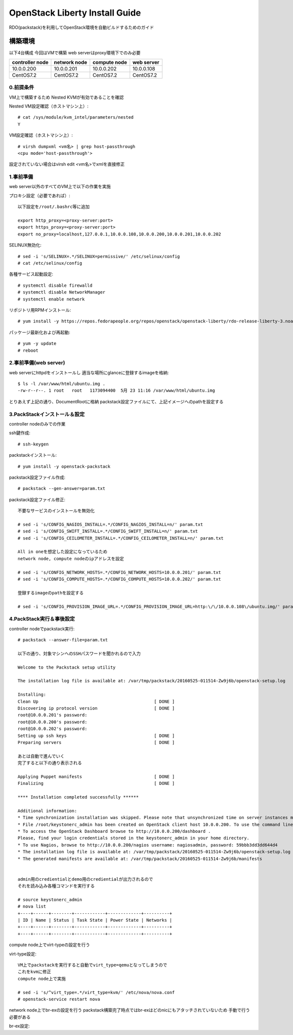 ================================
OpenStack Liberty Install Guide
================================

RDO(packstack)を利用してOpenStack環境を自動ビルドするためのガイド


構築環境
========

以下4台構成
今回はVMで構築
web serverはproxy環境下でのみ必要

=============== ============ ============ ===========
controller node network node compute node web server
=============== ============ ============ ===========
10.0.0.200      10.0.0.201   10.0.0.202   10.0.0.108
CentOS7.2       CentOS7.2    CentOS7.2    CentOS7.2
=============== ============ ============ ===========

0.前提条件
--------

VM上で構築するため
Nested KVMが有効であることを確認


Nested VM設定確認（ホストマシン上）::

 # cat /sys/module/kvm_intel/parameters/nested
 Y

VM設定確認（ホストマシン上）::

 # virsh dumpxml <vm名> | grep host-passthrough
 <cpu mode='host-passthrough'>

設定されていない場合はvirsh edit <vm名>でxmlを直接修正


1.事前準備
--------

web server以外のすべてのVM上で以下の作業を実施

プロキシ設定（必要であれば）::

 以下設定を/root/.bashrc等に追加
 
 export http_proxy=<proxy-server:port>
 export https_proxy=<proxy-server:port>
 export no_proxy=localhost,127.0.0.1,10.0.0.108,10.0.0.200,10.0.0.201,10.0.0.202

SELINUX無効化::

 # sed -i 's/SELINUX=.*/SELINUX=permissive/' /etc/selinux/config
 # cat /etc/selinux/config

各種サービス起動設定::

 # systemctl disable firewalld
 # systemctl disable NetworkManager
 # systemctl enable network

リポジトリ用RPMインストール::

 # yum install -y https://repos.fedorapeople.org/repos/openstack/openstack-liberty/rdo-release-liberty-3.noarch.rpm

パッケージ最新化および再起動::

 # yum -y update
 # reboot

2.事前準備(web server)
------------

web serverにhttpdをインストールし
適当な場所にglanceに登録するimageを格納::

 $ ls -l /var/www/html/ubuntu.img .
 -rw-r--r--. 1 root   root   1173094400  5月 23 11:16 /var/www/html/ubuntu.img

とりあえず上記の通り、DocumentRootに格納
packstack設定ファイルにて、上記イメージへのpathを設定する


3.PackStackインストール＆設定
--------

controller nodeのみでの作業

ssh鍵作成::

 # ssh-keygen 

packstackインストール::

 # yum install -y openstack-packstack

packstack設定ファイル作成::

 # packstack --gen-answer=param.txt

packstack設定ファイル修正::

 不要なサービスのインストールを無効化

 # sed -i 's/CONFIG_NAGIOS_INSTALL=.*/CONFIG_NAGIOS_INSTALL=n/' param.txt
 # sed -i 's/CONFIG_SWIFT_INSTALL=.*/CONFIG_SWIFT_INSTALL=n/' param.txt
 # sed -i 's/CONFIG_CEILOMETER_INSTALL=.*/CONFIG_CEILOMETER_INSTALL=n/' param.txt

 All in oneを想定した設定になっているため
 network node, compute nodeのipアドレスを設定

 # sed -i 's/CONFIG_NETWORK_HOSTS=.*/CONFIG_NETWORK_HOSTS=10.0.0.201/' param.txt
 # sed -i 's/CONFIG_COMPUTE_HOSTS=.*/CONFIG_COMPUTE_HOSTS=10.0.0.202/' param.txt

 登録するimageのpathを設定する
 
 # sed -i 's/CONFIG_PROVISION_IMAGE_URL=.*/CONFIG_PROVISION_IMAGE_URL=http:\/\/10.0.0.108\/ubuntu.img/' param.txt

4.PackStack実行＆事後設定
--------

controller nodeでpackstack実行::

 # packstack --answer-file=param.txt

 以下の通り、対象マシンへのSSHパスワードを聞かれるので入力

 Welcome to the Packstack setup utility

 The installation log file is available at: /var/tmp/packstack/20160525-011514-Zw9j6b/openstack-setup.log

 Installing:
 Clean Up                                             [ DONE ]
 Discovering ip protocol version                      [ DONE ]
 root@10.0.0.201's password:
 root@10.0.0.200's password:
 root@10.0.0.202's password:
 Setting up ssh keys                                  [ DONE ]
 Preparing servers                                    [ DONE ]

 あとは自動で進んでいく
 完了すると以下の通り表示される

 Applying Puppet manifests                            [ DONE ]
 Finalizing                                           [ DONE ]

 **** Installation completed successfully ******

 Additional information:
 * Time synchronization installation was skipped. Please note that unsynchronized time on server instances might be problem for some OpenStack components.
 * File /root/keystonerc_admin has been created on OpenStack client host 10.0.0.200. To use the command line tools you need to source the file.
 * To access the OpenStack Dashboard browse to http://10.0.0.200/dashboard .
 Please, find your login credentials stored in the keystonerc_admin in your home directory.
 * To use Nagios, browse to http://10.0.0.200/nagios username: nagiosadmin, password: 59bbb3dd3dd644d4
 * The installation log file is available at: /var/tmp/packstack/20160525-011514-Zw9j6b/openstack-setup.log
 * The generated manifests are available at: /var/tmp/packstack/20160525-011514-Zw9j6b/manifests


 admin用のcredientialとdemo用のcredientialが出力されるので
 それを読み込み各種コマンドを実行する

 # source keystonerc_admin
 # nova list
 +----+------+--------+------------+-------------+----------+
 | ID | Name | Status | Task State | Power State | Networks |
 +----+------+--------+------------+-------------+----------+
 +----+------+--------+------------+-------------+----------+

compute node上でvirt-typeの設定を行う

virt-type設定::

 VM上でpackstackを実行すると自動でvirt_type=qemuとなってしまうので
 これをkvmに修正
 compute node上で実施

 # sed -i 's/^virt_type=.*/virt_type=kvm/' /etc/nova/nova.conf
 # openstack-service restart nova

network node上でbr-exの設定を行う
packstack構築完了時点ではbr-exはどのnicにもアタッチされていないため
手動で行う必要がある

br-ex設定::
